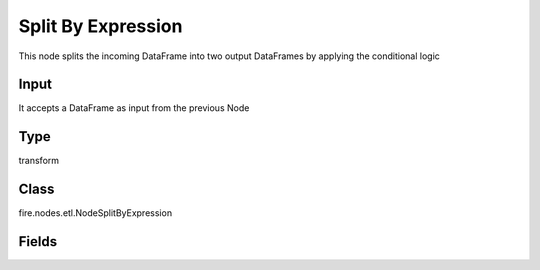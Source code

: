 Split By Expression
=========== 

This node splits the incoming DataFrame into two output DataFrames by applying the conditional logic

Input
--------------
It accepts a DataFrame as input from the previous Node

Type
--------- 

transform

Class
--------- 

fire.nodes.etl.NodeSplitByExpression

Fields
--------- 

.. list-table::
      :widths: 10 5 10
      :header-rows: 1
      * - Name
        - Title
        - Description
      * - conditionExpr
        - Conditional Expression to split the Data on
        - Conditional Expression to be used for Splitting the DataFrame into two




